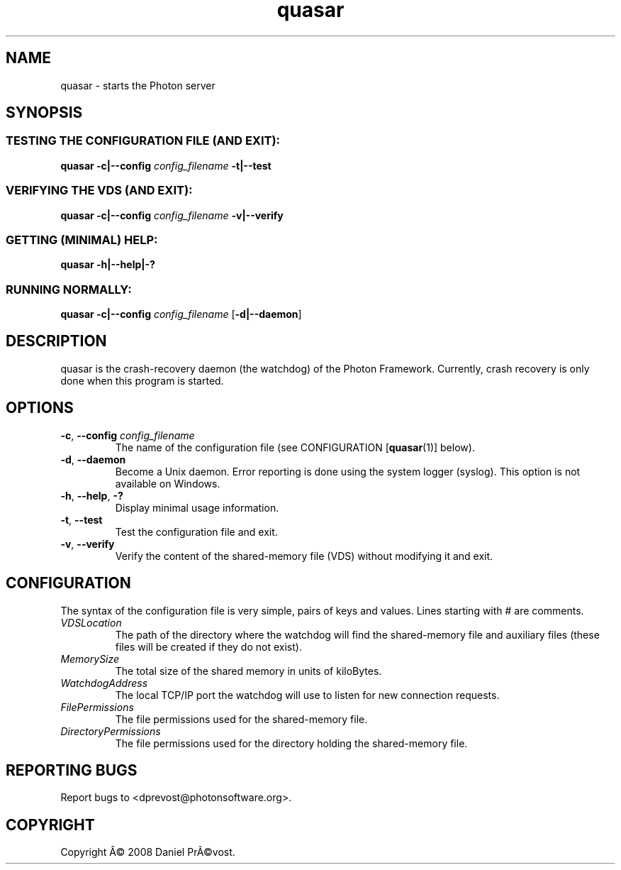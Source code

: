 .if \n(.g .ds T< \\FC
.if \n(.g .ds T> \\F[\n[.fam]]
.de URL
\\$2 \(la\\$1\(ra\\$3
..
.if \n(.g .mso www.tmac
.TH quasar 1 "24 August 2008" "Photon software" "User Commands"
.SH NAME
quasar \- starts the Photon server
.SH SYNOPSIS
.SS "TESTING THE CONFIGURATION FILE (AND EXIT):"
\*(T<\fBquasar \-c|\-\-config\fR\*(T> \fIconfig_filename \fR\*(T<\fB\-t|\-\-test\fR\*(T>
.SS "VERIFYING THE VDS (AND EXIT):"
\*(T<\fBquasar \-c|\-\-config\fR\*(T> \fIconfig_filename \fR\*(T<\fB\-v|\-\-verify\fR\*(T>
.SS "GETTING (MINIMAL) HELP:"
\*(T<\fBquasar \-h|\-\-help|\-?\fR\*(T>
.SS "RUNNING NORMALLY:"
\*(T<\fBquasar \-c|\-\-config\fR\*(T> \fIconfig_filename \fR[\*(T<\fB\-d|\-\-daemon\fR\*(T>]
.SH DESCRIPTION
quasar is the crash-recovery daemon (the watchdog) of the Photon 
Framework. Currently, crash recovery is only done when this program is 
started.
.SH OPTIONS
.TP 
\*(T<\fB\-c\fR\*(T>, \*(T<\fB\-\-config\fR\*(T> \fIconfig_filename\fR
The name of the configuration file (see 
CONFIGURATION [\fBquasar\fR(1)]
below).
.TP 
\*(T<\fB\-d\fR\*(T>, \*(T<\fB\-\-daemon\fR\*(T>
Become a Unix daemon. Error reporting is done using the system logger (syslog).
This option is not available on Windows.
.TP 
\*(T<\fB\-h\fR\*(T>, \*(T<\fB\-\-help\fR\*(T>, \*(T<\fB\-?\fR\*(T>
Display minimal usage information.
.TP 
\*(T<\fB\-t\fR\*(T>, \*(T<\fB\-\-test\fR\*(T>
Test the configuration file and exit.
.TP 
\*(T<\fB\-v\fR\*(T>, \*(T<\fB\-\-verify\fR\*(T>
Verify the content of the shared-memory file (VDS) without modifying it 
and exit.
.SH CONFIGURATION
The syntax of the configuration file is very simple, pairs of keys and values.
Lines starting with # are comments.
.TP 
\fIVDSLocation\fR
The path of the directory where the watchdog will find the shared-memory file
and auxiliary files (these files will be created if they do not exist).
.TP 
\fIMemorySize\fR
The total size of the shared memory in units of kiloBytes.
.TP 
\fIWatchdogAddress\fR
The local TCP/IP port the watchdog will use to listen for new connection 
requests.
.TP 
\fIFilePermissions\fR
The file permissions used for the shared-memory file.
.TP 
\fIDirectoryPermissions\fR
The file permissions used for the directory holding the shared-memory file.
.SH "REPORTING BUGS"
Report bugs to <dprevost@photonsoftware.org>.
.SH COPYRIGHT
Copyright \(^A\(co 2008 Daniel Pr\(~A\(covost.
